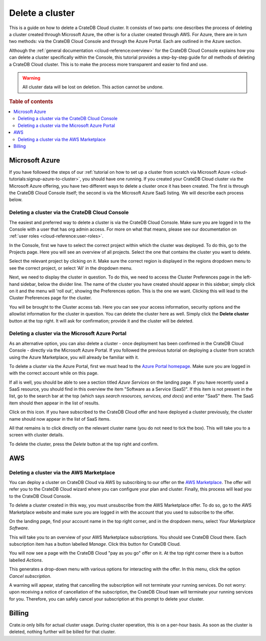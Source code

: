 .. _delete-cluster:

================
Delete a cluster
================

This is a guide on how to delete a CrateDB Cloud cluster. It consists of two
parts: one describes the process of deleting a cluster created through
Microsoft Azure, the other is for a cluster created through AWS. For Azure,
there are in turn two methods: via the CrateDB Cloud Console and through the
Azure Portal. Each are outlined in the Azure section.

Although the :ref:`general documentation <cloud-reference:overview>` for the
CrateDB Cloud Console explains how you can delete a cluster specifically
within the Console, this tutorial provides a step-by-step guide for *all*
methods of deleting a CrateDB Cloud cluster. This is to make the process more
transparent and easier to find and use.

.. WARNING::

    All cluster data will be lost on deletion. This action cannot be undone.

.. rubric:: Table of contents

.. contents::
   :local:


.. _delete-cluster-azure:

Microsoft Azure
===============

If you have followed the steps of our :ref:`tutorial on how to set up a cluster
from scratch via Microsoft Azure <cloud-tutorials:signup-azure-to-cluster>`,
you should have one running. If you created your CrateDB Cloud cluster
via the Microsoft Azure offering, you have two different ways to delete a
cluster once it has been created. The first is through the CrateDB Cloud
Console itself; the second is via the Microsoft Azure SaaS listing. We will
describe each process below.


.. _delete-cluster-az-console:

Deleting a cluster via the CrateDB Cloud Console
------------------------------------------------

The easiest and preferred way to delete a cluster is via the CrateDB Cloud
Console. Make sure you are logged in to the Console with a user that has org
admin access. For more on what that means, please see our documentation on
:ref:`user roles <cloud-reference:user-roles>`.

In the Console, first we have to select the correct project within which the
cluster was deployed. To do this, go to the Projects page. Here you will see
an overview of all projects. Select the one that contains the cluster you want
to delete.

.. image:: _assets/img/projects.png
   :alt: Cloud Console projects overview

Select the relevant project by clicking on it. Make sure the correct region is
displayed in the regions dropdown menu to see the correct project, or select
'All' in the dropdown menu.

Next, we need to display the cluster in question. To do this, we need to access
the Cluster Preferences page in the left-hand sidebar, below the divider line.
The name of the cluster you have created should appear in this sidebar; simply
click on it and the menu will 'roll out', showing the Preferences option. This
is the one we want. Clicking this will lead to the Cluster Preferences page for
the cluster.

.. image:: _assets/img/cluster-preferences2.png
   :alt: Cloud Console cluster settings

You will be brought to the Cluster access tab. Here you can see your access
information, security options and the allowlist information for the cluster in
question. You can delete the cluster here as well. Simply click the **Delete
cluster** button at the top right. It will ask for confirmation; provide it and
the cluster will be deleted.


.. _delete-cluster-az-portal:

Deleting a cluster via the Microsoft Azure Portal
-------------------------------------------------

As an alternative option, you can also delete a cluster - once deployment has
been confirmed in the CrateDB Cloud Console - directly via the Microsoft Azure
Portal. If you followed the previous tutorial on deploying a cluster from
scratch using the Azure Marketplace, you will already be familiar with it.

To delete a cluster via the Azure Portal, first we must head to the `Azure
Portal homepage`_. Make sure you are logged in with the correct account
while on this page.

If all is well, you should be able to see a section titled *Azure Services* on
the landing page. If you have recently used a SaaS resource, you should find in
this overview the item "Software as a Service (SaaS)". If this item is not
present in the list, go to the search bar at the top (which says *search
resources, services, and docs*) and enter "SaaS" there. The SaaS item should
then appear in the list of results.

.. image:: _assets/img/azureservices.png
   :alt: Azure Portal services menu

Click on this icon. If you have subscribed to the CrateDB Cloud offer and have
deployed a cluster previously, the cluster name should now appear in the list
of SaaS items.

.. image:: _assets/img/azuresaas.png
   :alt: Azure Portal SaaS subscriptions list

All that remains is to click directly on the relevant cluster name (you do not
need to tick the box). This will take you to a screen with cluster details.

.. image:: _assets/img/azuresaasdetails.png
   :alt: Azure Portal SaaS cluster details

To delete the cluster, press the *Delete* button at the top right and confirm.


.. _delete-cluster-aws:

AWS
===


.. _delete-cluster-aws-marketplace:

Deleting a cluster via the AWS Marketplace
------------------------------------------

You can deploy a cluster on CrateDB Cloud via AWS by subscribing to our offer
on the `AWS Marketplace`_. The offer will refer you to the CrateDB Cloud wizard
where you can configure your plan and cluster. Finally, this process will lead
you to the CrateDB Cloud Console.

To delete a cluster created in this way, you must unsubscribe from the AWS
Marketplace offer. To do so, go to the AWS Marketplace website and make sure
you are logged in with the account that you used to subscribe to the offer.

On the landing page, find your account name in the top right corner, and in the
dropdown menu, select *Your Marketplace Software*.

.. image:: _assets/img/aws-marketplace.png
   :alt: AWS Marketplace landing page

This will take you to an overview of your AWS Marketplace subscriptions. You
should see CrateDB Cloud there. Each subscription item has a button labelled
*Manage*. Click this button for CrateDB Cloud.

.. image:: _assets/img/aws-subscriptions.png
   :alt: AWS Marketplace subscription management page

You will now see a page with the CrateDB Cloud "pay as you go" offer on it. At
the top right corner there is a button labelled *Actions*.

.. image:: _assets/img/aws-cratedbcloud.png
   :alt: AWS Marketplace subscription CrateDB Cloud

This generates a drop-down menu with various options for interacting with the
offer. In this menu, click the option *Cancel subscription*.

A warning will appear, stating that cancelling the subscription will not
terminate your running services. Do not worry: upon receiving a notice of
cancellation of the subscription, the CrateDB Cloud team will terminate your
running services for you. Therefore, you can safely cancel your subscription
at this prompt to delete your cluster.


.. _delete-cluster-billing:

Billing
=======

Crate.io only bills for actual cluster usage. During cluster operation, this is
on a per-hour basis. As soon as the cluster is deleted, nothing further will be
billed for that cluster.


.. _AWS Marketplace: https://aws.amazon.com/marketplace/pp/B089M4B1ND
.. _Azure Portal homepage: https://portal.azure.com/
